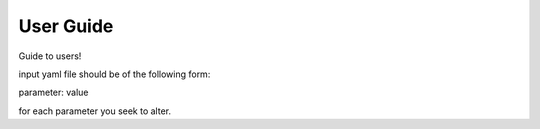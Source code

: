 **********
User Guide
**********

Guide to users!

input yaml file should be of the following form:

parameter: value

for each parameter you seek to alter.
